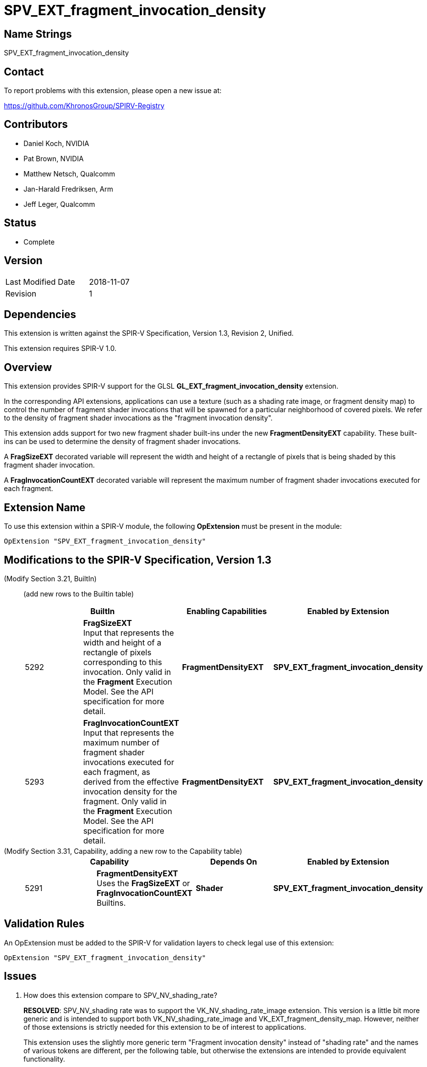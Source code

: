 SPV_EXT_fragment_invocation_density
===================================

Name Strings
------------

SPV_EXT_fragment_invocation_density

Contact
-------

To report problems with this extension, please open a new issue at:

https://github.com/KhronosGroup/SPIRV-Registry

Contributors
------------

- Daniel Koch, NVIDIA
- Pat Brown,  NVIDIA
- Matthew Netsch, Qualcomm
- Jan-Harald Fredriksen, Arm
- Jeff Leger, Qualcomm

Status
------

- Complete

Version
-------

[width="40%",cols="25,25"]
|========================================
| Last Modified Date | 2018-11-07
| Revision           | 1
|========================================

Dependencies
------------

This extension is written against the SPIR-V Specification,
Version 1.3, Revision 2, Unified.

This extension requires SPIR-V 1.0.

Overview
--------

This extension provides SPIR-V support for the GLSL
*GL_EXT_fragment_invocation_density* extension.

In the corresponding API extensions, applications can use a texture
(such as a shading rate image, or fragment density map) to control the
number of fragment shader invocations that will be spawned for a
particular neighborhood of covered pixels. We refer to the density
of fragment shader invocations as the "fragment invocation density".

This extension adds support for two new fragment shader built-ins under the
new *FragmentDensityEXT* capability. These built-ins can be used to determine
the density of fragment shader invocations.

A *FragSizeEXT* decorated variable will represent the width and height
of a rectangle of pixels that is being shaded by this fragment shader
invocation.

A *FragInvocationCountEXT* decorated variable will represent the maximum number
of fragment shader invocations executed for each fragment.

Extension Name
--------------

To use this extension within a SPIR-V module, the following
*OpExtension* must be present in the module:

----
OpExtension "SPV_EXT_fragment_invocation_density"
----

Modifications to the SPIR-V Specification, Version 1.3
------------------------------------------------------

(Modify Section 3.21, BuiltIn) ::
+
--

(add new rows to the Builtin table)

[options="header"]
|====
2+| BuiltIn| Enabling Capabilities | Enabled by Extension
| 5292 | *FragSizeEXT* +
Input that represents the width and height of a rectangle of pixels
corresponding to this invocation.
Only valid in the *Fragment* Execution Model.
See the API specification for more detail.
| *FragmentDensityEXT* | *SPV_EXT_fragment_invocation_density*
| 5293 | *FragInvocationCountEXT* +
Input that represents the maximum number of fragment shader invocations
executed for each fragment, as derived from the effective invocation density
for the fragment.
Only valid in the *Fragment* Execution Model.
See the API specification for more detail.
| *FragmentDensityEXT* | *SPV_EXT_fragment_invocation_density*
|====

--


(Modify Section 3.31, Capability, adding a new row to the Capability table) ::
+
--
[options="header"]
|====
2+| Capability | Depends On | Enabled by Extension
| 5291 | *FragmentDensityEXT* +
Uses the *FragSizeEXT* or *FragInvocationCountEXT* Builtins. | *Shader*
| *SPV_EXT_fragment_invocation_density*
|====
--


Validation Rules
----------------

An OpExtension must be added to the SPIR-V for validation layers to check
legal use of this extension:

----
OpExtension "SPV_EXT_fragment_invocation_density"
----


Issues
------

. How does this extension compare to SPV_NV_shading_rate?
+
--
*RESOLVED*: SPV_NV_shading rate was to support the VK_NV_shading_rate_image
extension.  This version is a little bit more generic and is intended
to support both VK_NV_shading_rate_image and VK_EXT_fragment_density_map.
However, neither of those extensions is strictly needed for this extension
to be of interest to applications.

This extension uses the slightly more generic term
"Fragment invocation density" instead of "shading rate" and the
names of various tokens are different, per the following table,
but otherwise the extensions are intended to provide equivalent
functionality.

[options="header"]
|====
| SPV_NV_shading_rate   | SPV_EXT_fragment_invocation_density
| ShadingRateNV         | FragmentDensityEXT
| FragmentSizeNV        | FragSizeEXT
| InvocationsPerPixelNV | FragInvocationCountEXT
|====

--

. Should we re-use the tokens from SPV_NV_shading_rate or do we need to
  assign new ones?
+
--
*RESOLVED*: Re-using the tokens from SPV_NV_shading_rate as this is meant
to be a drop-in replacement.
--


Revision History
----------------

[cols="5,15,15,70"]
[grid="rows"]
[options="header"]
|========================================
|Rev|Date|Author|Changes
|1  |2018-11-07 |Daniel Koch| Initial draft
|========================================

